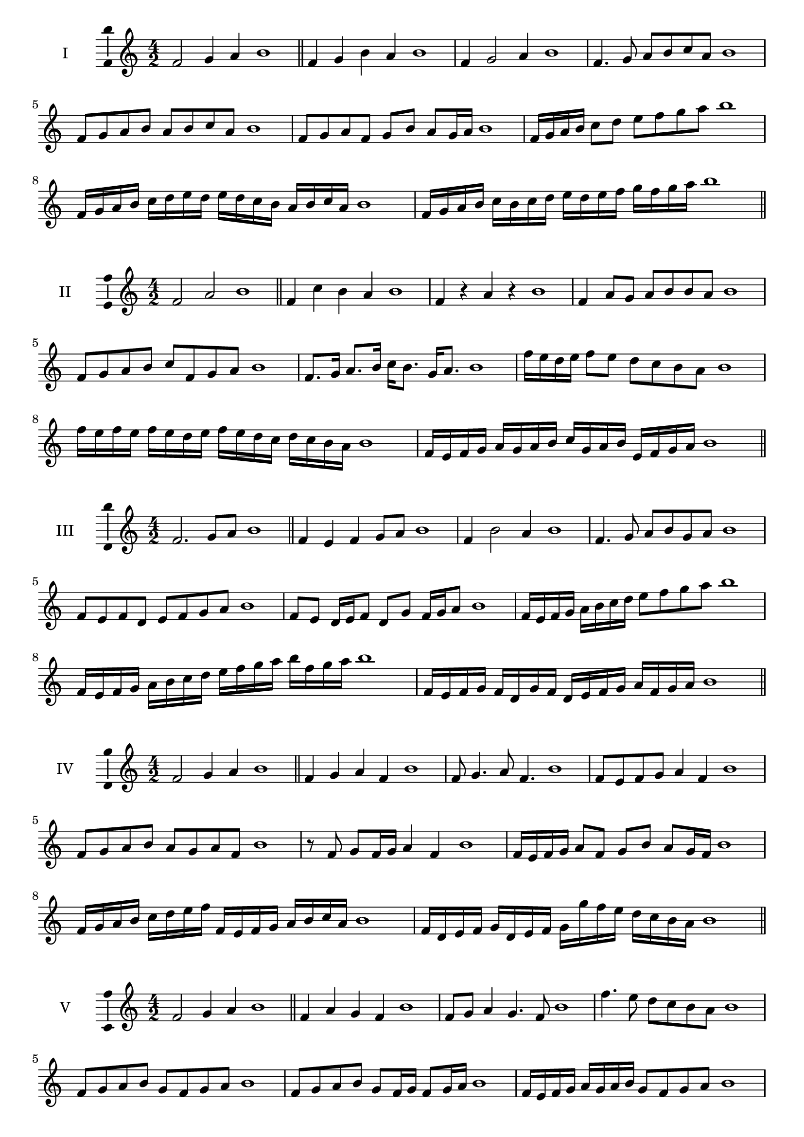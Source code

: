 \version "2.18.2"
\score {
  \new Staff \with { instrumentName = #"I" }
  \relative c' { 
   
  \time 4/2
  f2 g4 a4 b1 \bar "||"
  f4 g  b a b1
  f4 g2 a4 b1
  f4. g8 a b c a b1
  f8 g a b a b c a b1
  f8 g a f g b a g16 a b1
  f16 g a b c8 d e f g a b1
  f,16 g a b c d e d e d c b a b c a b1
  f16 g a b c b c d e d e f g f g a b1
 \bar "||" \break
  }
 
}
\score {
  \new Staff \with { instrumentName = #"II" }
  \relative c' { 
   
  \time 4/2
    f2 a b1 \bar "||"
    f4 c' b a b1
    f4 r a r b1
    f4 a8 g a b b a b1
    f8 g a b c f, g a b1
    f8. g16 a8. b16 c b8. g16 a8. b1
    f'16 e d e f8 e d c b a b1
    f'16 e f e f e d e f16 e d c d c b a b1
    f16 e f g a g a b c g a b e, f g a b1
 \bar "||" \break
  }
 
}
\score {
  \new Staff \with { instrumentName = #"III" }
  \relative c' { 
   
  \time 4/2
    f2. g8 a b1 \bar "||"
  f4 e f g8 a b1
  f4 b2 a4 b1
  f4. g8 a8 b g a b1
  f8 e f d e f g a b1
  f8 e d16 e f8 d g f16 g a8 b1
  f16 e f g a b c d e8 f g a b1
  f,16 e f g a b c d e f g a b f g a b1
  f,16 e f g f d g f d e f g a f g a b1
 \bar "||" \break
  }
 
}
\score {
  \new Staff \with { instrumentName = #"IV" }
  \relative c' { 
   
  \time 4/2
    f2 g4 a b1 \bar "||"
  f4 g a f b1
  f8 g4. a8 f4. b1
  f8 e f g a4 f b1
  f8 g a b a g a f b1
  r8 f g f16 g a4 f b1
  f16 e f g a8 f g b a g16 f b1
  f16 g a b c d e f f, e f g a b c a b1
  f16 d e f g d e f g g' f e d c b a b1
 \bar "||" \break
  }
 
}
\score {
  \new Staff \with { instrumentName = #"V" }
  \relative c' { 
   
  \time 4/2
    f2 g4 a b1 \bar "||"
   f4 a g f b1
   f8 g a4 g4. f8 b1
   f'4. e8 d c b a b1
   f8 g a b g f g a b1
   f8 g a b g f16 g f8 g16 a b1
   f16 e f g a g a b g8 f g a b1
   f'16 e d c b a g f e d c d e f g a b1
   f16 e d e f g a f g a b g a b c a b1
 \bar "||" \break
  }
 
}
\score {
  \new Staff \with { instrumentName = #"VI" }
  \relative c' { 
   
  \time 4/2
    f2 a b1 \bar "||"
  r8 e,8 f4 g a b1
  f8 r4 f8 a r4 a8 b1
  f4 e8 d d' c b a b1
  f8 e d c d c b a b1
  f'8 e16 f e8 d d' c b a16 b b1
  f16 e d c d8 c d c b a b1
  f''16 e f e f e d c d c d c d c b a b1
  f16 g a f g a f g a g f e d c b a b1
  
 \bar "||" \break
  }
 
}
\score {
  \new Staff \with { instrumentName = #"VII" }
  \relative c' { 
   
  \time 4/2
    f2 g4 a b1\bar "||"
    r8 a8 f4 g a b1
    f4. g4 a4. b1
    f4 e8 d e f g a b1
    f8 e f e d c b a b1
    f'8 e16 f e8 f g a a g16 a b1
    f16 e f g a8 g a f g a b1
    f16 e f g a g a g a g f e d c b a b1
    f16 g a g a b c d e f g a b c g a b1
 \bar "||" \break
  }
 
}
\score {
  \new Staff \with { instrumentName = #"VIII" }
  \relative c' { 
   
  \time 4/2
  f2 a b1 \bar "||"
  r8 e,8 f4 b a b1
  r8 g8 f4 r8 b8. a8. b1
  f8 g a b f g4 a8 b1
  f8 g a b a f g a b1
  f8. g16 a8. b16 c f,8. g8. a16 b1
  f8 g a16 g a b c8 f,16 e f g a8 b1
  f,16 g a b c b c d e d e f g f g a b1
  f16 e d c c' b a g a g f e d c b a b1
 \bar "||" \break
  }
 
}
\score {
  \new Staff \with { instrumentName = #"IX" }
  \relative c' { 
   
  \time 4/2
    f2. g8 a b1 \bar "||"
    f4 e d c b1
    f'4. f,8 b4. a8 b1
    f'4 a8 g e f g a b1
    f8 e f g e f g a b1
    f8. e16 f8 e16 f g8 e16 f g8 a b1
    f8 e f16 e f g e8 f8. g16 a8 b1
    f16 e f g a g f e f e d c d c b a b1
    f'16 e f g f d e f e d c d e f g a b1
 \bar "||" \break
  }
 
}
\score {
  \new Staff \with { instrumentName = #"X" }
  \relative c' { 
   
  \time 4/2
   f2 g4 a b1 \bar "||"
  f4 f, g a b1
  f'8 f, g4. a4. b1 
  f'4. d8 e f g a b1
  f8 b, c d e f g a b1
  f8. g16 f8 e16 f g8 f16 g a8. a16 b1
  f4 f,16 e f g a b c d e f g a b1
  a16 g f e f e b a b a g f e f g a b1
  f'16 g a f g f e f g a b g a b g a b1
 \bar "||" \break
  }
 
}
\layout{
  \context{
    \Staff
    \consists "Ambitus_engraver"
  }
}
